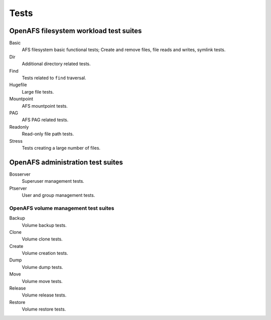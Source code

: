 .. _`Tests`:

Tests
=====

OpenAFS filesystem workload test suites
---------------------------------------

Basic
  AFS filesystem basic functional tests; Create and remove files, file reads and
  writes, symlink tests.

Dir
  Additional directory related tests.

Find
  Tests related to ``find`` traversal.

Hugefile
  Large file tests.

Mountpoint
  AFS mountpoint tests.

PAG
  AFS PAG related tests.

Readonly
  Read-only file path tests.

Stress
  Tests creating a large number of files.

OpenAFS administration test suites
----------------------------------

Bosserver
  Superuser management tests.

Ptserver
  User and group management tests.

OpenAFS volume management test suites
~~~~~~~~~~~~~~~~~~~~~~~~~~~~~~~~~~~~~

Backup
  Volume backup tests.

Clone
  Volume clone tests.

Create
  Volume creation tests.

Dump
  Volume dump tests.

Move
  Volume move tests.

Release
  Volume release tests.

Restore
  Volume restore tests.

